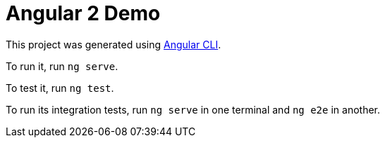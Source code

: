 = Angular 2 Demo

This project was generated using https://github.com/angular/angular-cli[Angular CLI].

To run it, run `ng serve`.

To test it, run `ng test`.

To run its integration tests, run `ng serve` in one terminal and `ng e2e` in another.
